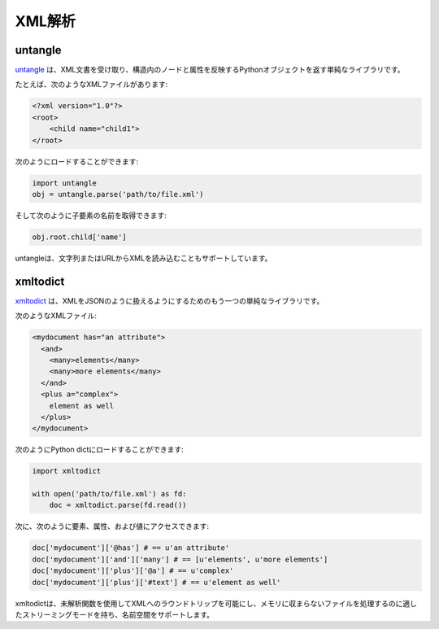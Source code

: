 .. XML parsing
.. ===========

XML解析
=======

untangle
--------

.. `untangle <https://github.com/stchris/untangle>`_ is a simple library which
.. takes an XML document and returns a Python object which mirrors the nodes and
.. attributes in its structure.

`untangle <https://github.com/stchris/untangle>`_ は、XML文書を受け取り、構造内のノードと属性を反映するPythonオブジェクトを返す単純なライブラリです。

.. For example, an XML file like this:

たとえば、次のようなXMLファイルがあります:

.. code-block:: xml

    <?xml version="1.0"?>
    <root>
        <child name="child1">
    </root>

.. can be loaded like this:

次のようにロードすることができます:

.. code-block:: python

    import untangle
    obj = untangle.parse('path/to/file.xml')

.. and then you can get the child elements name like this:

そして次のように子要素の名前を取得できます:

.. code-block:: python

    obj.root.child['name']

.. untangle also supports loading XML from a string or an URL.

untangleは、文字列またはURLからXMLを読み込むこともサポートしています。

xmltodict
---------

.. `xmltodict <http://github.com/martinblech/xmltodict>`_ is another simple
.. library that aims at making XML feel like working with JSON.

`xmltodict <http://github.com/martinblech/xmltodict>`_ は、XMLをJSONのように扱えるようにするためのもう一つの単純なライブラリです。

.. An XML file like this:

次のようなXMLファイル:

.. code-block:: xml

    <mydocument has="an attribute">
      <and>
        <many>elements</many>
        <many>more elements</many>
      </and>
      <plus a="complex">
        element as well
      </plus>
    </mydocument>

.. can be loaded into a Python dict like this:

次のようにPython dictにロードすることができます:

.. code-block:: python

    import xmltodict

    with open('path/to/file.xml') as fd:
        doc = xmltodict.parse(fd.read())

.. and then you can access elements, attributes and values like this:

次に、次のように要素、属性、および値にアクセスできます:

.. code-block:: python

    doc['mydocument']['@has'] # == u'an attribute'
    doc['mydocument']['and']['many'] # == [u'elements', u'more elements']
    doc['mydocument']['plus']['@a'] # == u'complex'
    doc['mydocument']['plus']['#text'] # == u'element as well'

.. xmltodict also lets you roundtrip back to XML with the unparse function,
.. has a streaming mode suitable for handling files that don't fit in memory
.. and supports namespaces.

xmltodictは、未解析関数を使用してXMLへのラウンドトリップを可能にし、メモリに収まらないファイルを処理するのに適したストリーミングモードを持ち、名前空間をサポートします。
